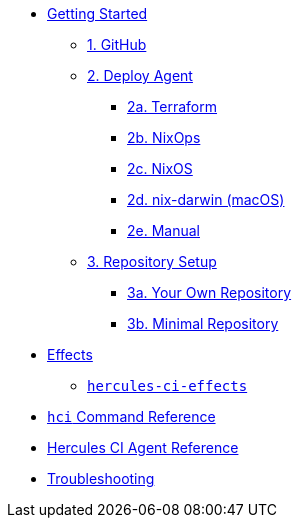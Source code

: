 * xref:getting-started/index.adoc[Getting Started]
** xref:getting-started/index.adoc#github[1. GitHub]
** xref:getting-started/index.adoc#deploy-agent[2. Deploy Agent]
*** xref:getting-started/deploy/terraform.adoc[2a. Terraform]
*** xref:getting-started/deploy/nixops.adoc[2b. NixOps]
*** xref:getting-started/deploy/nixos.adoc[2c. NixOS]
*** xref:getting-started/deploy/nix-darwin.adoc[2d. nix-darwin (macOS)]
*** xref:getting-started/deploy/manual.adoc[2e. Manual]
** xref:getting-started/index.adoc#repository-setup[3. Repository Setup]
*** xref:getting-started/repository.adoc[3a. Your Own Repository]
*** xref:getting-started/minimal-repository.adoc[3b. Minimal Repository]
* xref:effects/index.adoc[Effects]
** xref:hercules-ci-effects:ROOT:index.adoc[`hercules-ci-effects`]
* xref:hercules-ci-agent:hci:index.adoc[`hci` Command Reference]
* xref:hercules-ci-agent:ROOT:index.adoc[Hercules CI Agent Reference]
* xref:troubleshooting.adoc[Troubleshooting]

